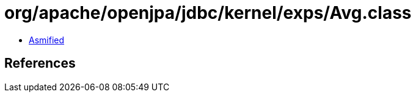 = org/apache/openjpa/jdbc/kernel/exps/Avg.class

 - link:Avg-asmified.java[Asmified]

== References

